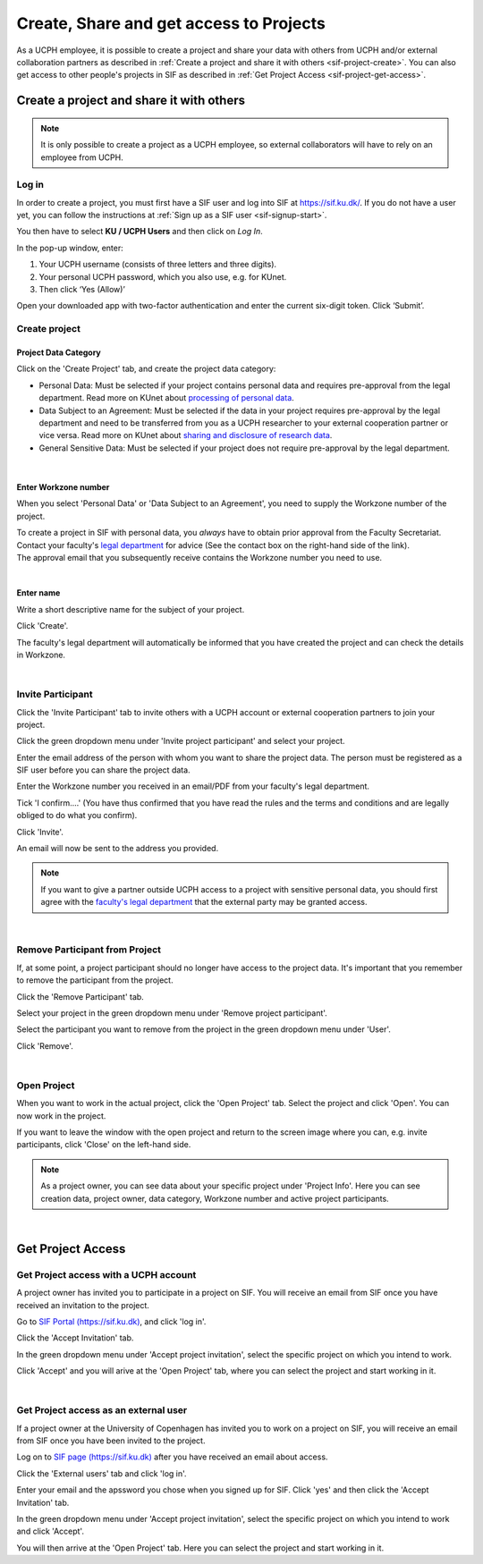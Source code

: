 .. _sif-project-start:

========================================
Create, Share and get access to Projects
========================================

As a UCPH employee, it is possible to create a project and share your data with others from UCPH and/or external collaboration partners as described in :ref:`Create a project and share it with others <sif-project-create>`.
You can also get access to other people's projects in SIF as described in :ref:`Get Project Access <sif-project-get-access>`.

.. _sif-project-create:

Create a project and share it with others
=========================================

.. note::
   It is only possible to create a project as a UCPH employee, so external collaborators will have to rely on an employee from UCPH.

.. _sif-project-create-login:
   
Log in
------

In order to create a project, you must first have a SIF user and log into SIF at `https://sif.ku.dk/ <https://sif.ku.dk/>`_.
If you do not have a user yet, you can follow the instructions at :ref:`Sign up as a SIF user <sif-signup-start>`.

You then have to select **KU / UCPH Users** and then click on *Log In*.

.. image:: /images/project/sif-project_login.png

In the pop-up window, enter:

#. Your UCPH username (consists of three letters and three digits).
#. Your personal UCPH password, which you also use, e.g. for KUnet.
#. Then click ‘Yes (Allow)’

.. image:: /images/project/sif-project_login_yes.png

Open your downloaded app with two-factor authentication and enter the
current six-digit token. Click ‘Submit’.

.. _sif-project-create-project:

Create project
--------------

Project Data Category
^^^^^^^^^^^^^^^^^^^^^

.. image:: /images/project/sif-project_createproject.png

Click on the 'Create Project' tab, and create the project data category:

* Personal Data:
  Must be selected if your project contains personal data and requires pre-approval from the legal department.
  Read more on KUnet about `processing of personal data <https://kunet.ku.dk/work-areas/research/data/personal-data/Pages/default.aspx>`_.
* Data Subject to an Agreement:
  Must be selected if the data in your project requires pre-approval by the legal department and need to be transferred from you as a UCPH researcher to your external cooperation partner or vice versa.
  Read more on KUnet about `sharing and disclosure of research data <https://kunet.ku.dk/work-areas/research/data/personal-data/disclosure/Pages/default.aspx>`_.
* General Sensitive Data:
  Must be selected if your project does not require pre-approval by the legal department.
  
|
  
Enter Workzone number
^^^^^^^^^^^^^^^^^^^^^

When you select 'Personal Data' or 'Data Subject to an Agreement', you need to supply the Workzone number of the project.

| To create a project in SIF with personal data, you *always* have to obtain prior approval from the Faculty Secretariat.
| Contact your faculty's `legal department <https://kunet.ku.dk/work-areas/research/data/personal-data/safe-storage/Pages/default.aspx>`_ for advice (See the contact box on the right-hand side of the link).
| The approval email that you subsequently receive contains the Workzone number you need to use.

|

Enter name
^^^^^^^^^^

Write a short descriptive name for the subject of your project.

Click 'Create'.

The faculty's legal department will automatically be informed that you have created the project and can check the details in Workzone.

|

.. _sif-project-invite-participant:

Invite Participant
------------------

Click the 'Invite Participant' tab to invite others with a UCPH account or external cooperation partners to join your project.

Click the green dropdown menu under 'Invite project participant' and select your project.

Enter the email address of the person with whom you want to share the project data.
The person must be registered as a SIF user before you can share the project data.

Enter the Workzone number you received in an email/PDF from your faculty's legal department.

Tick 'I confirm....' (You have thus confirmed that you have read the rules and the terms and conditions and are legally obliged to do what you confirm).

Click 'Invite'.

.. image:: /images/project/sif-project_invite.png

An email will now be sent to the address you provided.

.. note::
   If you want to give a partner outside UCPH access to a project with sensitive personal data, you should first agree with the `faculty's legal department <https://kunet.ku.dk/work-areas/research/data/personal-data/Pages/default.aspx>`_ that the external party may be granted access.

|

.. _sif-project-remove-participant:

Remove Participant from Project
-------------------------------

If, at some point, a project participant should no longer have access to the project data.
It's important that you remember to remove the participant from the project.

Click the 'Remove Participant' tab.

Select your project in the green dropdown menu under 'Remove project participant'.

Select the participant you want to remove from the project in the green dropdown menu under 'User'.

Click 'Remove'.

|

.. _sif-project-open-project:

Open Project
------------

When you want to work in the actual project, click the 'Open Project' tab.
Select the project and click 'Open'. You can now work in the project.

If you want to leave the window with the open project and return to the screen image where you can, e.g. invite participants, click 'Close' on the left-hand side.


.. note::
   As a project owner, you can see data about your specific project under 'Project Info'.
   Here you can see creation data, project owner, data category, Workzone number and active project participants.

|

.. _sif-project-get-access:

Get Project Access
==================

.. _sif-project-ucph-access:

Get Project access with a UCPH account
--------------------------------------

A project owner has invited you to participate in a project on SIF.
You will receive an email from SIF once you have received an invitation to the project.

Go to `SIF Portal (https://sif.ku.dk) <https://sif.ku.dk>`_, and click 'log in'.

Click the 'Accept Invitation' tab.

In the green dropdown menu under 'Accept project invitation', select the specific project on which you intend to work.

Click 'Accept' and you will arive at the 'Open Project' tab, where you can select the project and start working in it.

|

.. _sif-project-ext-access:

Get Project access as an external user
--------------------------------------

If a project owner at the University of Copenhagen has invited you to work on a project on SIF, you will receive an email from SIF once you have been invited to the project.

Log on to `SIF page (https://sif.ku.dk) <https://sif.ku.dk>`_ after you have received an email about access.

Click the 'External users' tab and click 'log in'.

Enter your email and the apssword you chose when you signed up for SIF. Click 'yes' and then click the 'Accept Invitation' tab.

In the green dropdown menu under 'Accept project invitation', select the specific project on which you intend to work and click 'Accept'.

You will then arrive at the 'Open Project' tab. Here you can select the project and start working in it.
